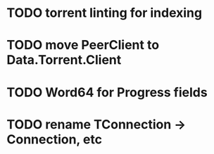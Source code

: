 * TODO torrent linting for indexing
* TODO move PeerClient to Data.Torrent.Client
* TODO Word64 for Progress fields
* TODO rename TConnection -> Connection, etc
